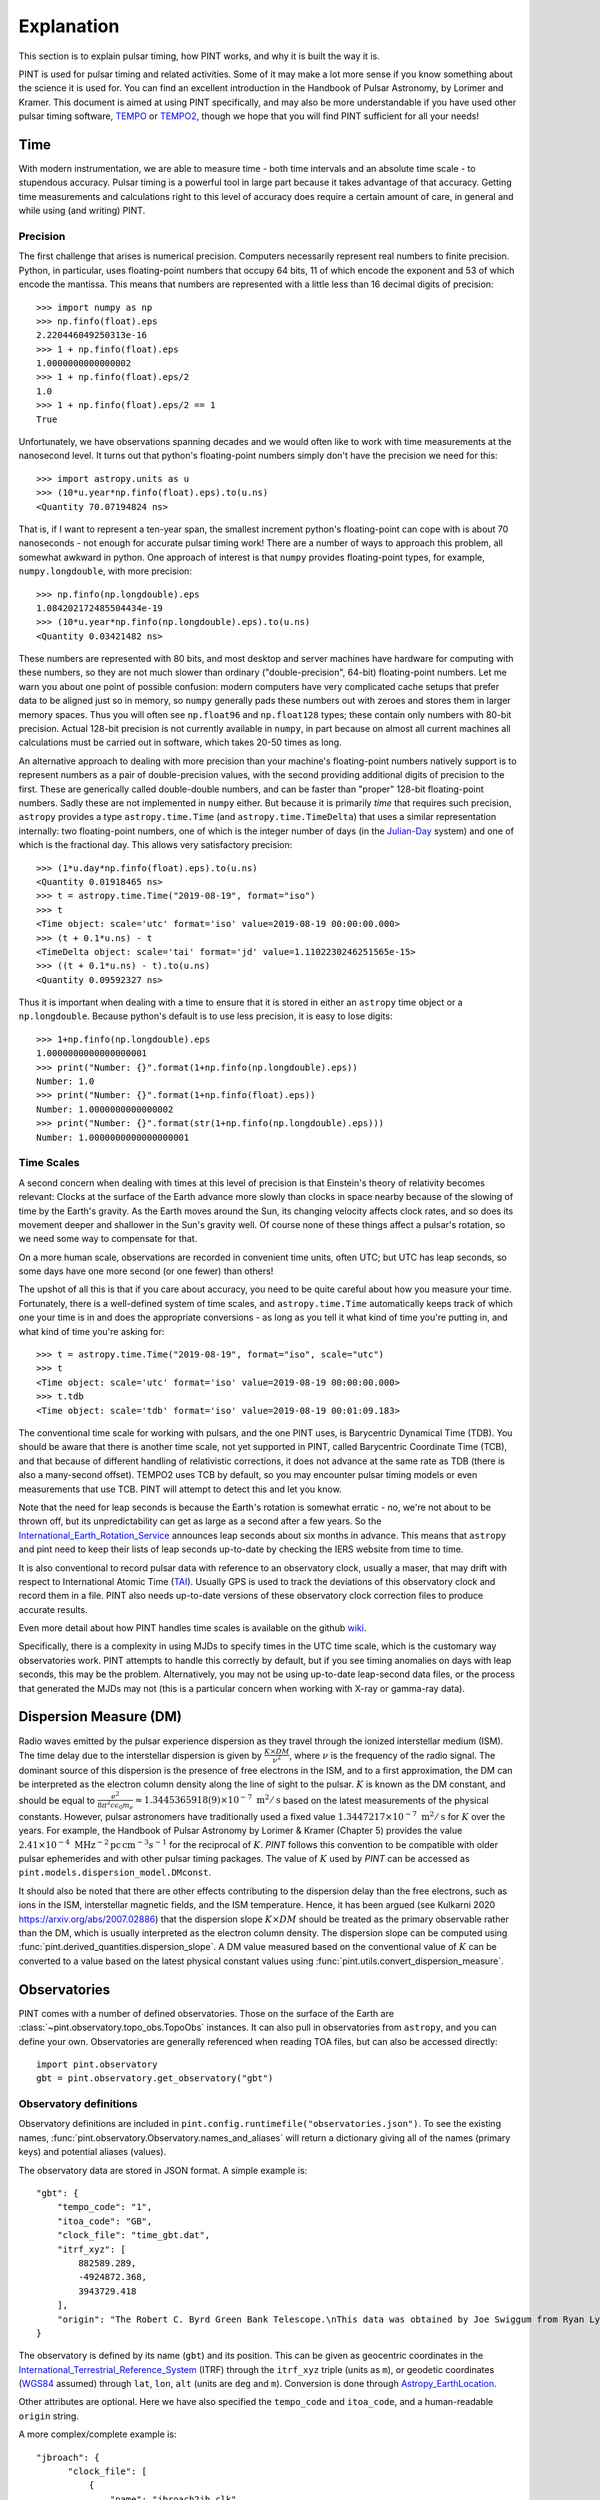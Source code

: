 .. _`Explanation`:

Explanation
===========

This section is to explain pulsar timing, how PINT works, and why it is built the way it is.

PINT is used for pulsar timing and related activities. Some of it may
make a lot more sense if you know something about the science it is used
for. You can find an excellent introduction in the Handbook of Pulsar
Astronomy, by Lorimer and Kramer. This document is aimed at using PINT
specifically, and may also be more understandable if you have used
other pulsar timing software, TEMPO_ or TEMPO2_, though we hope that
you will find PINT sufficient for all your needs!

.. _TEMPO: http://tempo.sourceforge.net/
.. _TEMPO2: https://www.atnf.csiro.au/research/pulsar/tempo2/

Time
----

With modern instrumentation, we are able to measure time - both time
intervals and an absolute time scale - to stupendous accuracy. Pulsar
timing is a powerful tool in large part because it takes advantage of
that accuracy. Getting time measurements and calculations right to this
level of accuracy does require a certain amount of care, in general and
while using (and writing) PINT.

Precision
'''''''''

The first challenge that arises is numerical precision. Computers
necessarily represent real numbers to finite precision. Python, in
particular, uses floating-point numbers that occupy 64 bits, 11 of
which encode the exponent and 53 of which encode the mantissa. This
means that numbers are represented with a little less than 16 decimal
digits of precision::

   >>> import numpy as np
   >>> np.finfo(float).eps
   2.220446049250313e-16
   >>> 1 + np.finfo(float).eps
   1.0000000000000002
   >>> 1 + np.finfo(float).eps/2
   1.0
   >>> 1 + np.finfo(float).eps/2 == 1
   True

Unfortunately, we have observations spanning decades and we would often
like to work with time measurements at the nanosecond level. It turns
out that python's floating-point numbers simply don't have the precision
we need for this::

   >>> import astropy.units as u
   >>> (10*u.year*np.finfo(float).eps).to(u.ns)
   <Quantity 70.07194824 ns>

That is, if I want to represent a ten-year span, the smallest increment
python's floating-point can cope with is about 70 nanoseconds - not enough
for accurate pulsar timing work! There are a number of ways to approach
this problem, all somewhat awkward in python. One approach of interest
is that ``numpy`` provides floating-point types, for example,
``numpy.longdouble``, with more precision::

   >>> np.finfo(np.longdouble).eps
   1.084202172485504434e-19
   >>> (10*u.year*np.finfo(np.longdouble).eps).to(u.ns)
   <Quantity 0.03421482 ns>

These numbers are represented with 80 bits, and most desktop and server
machines have hardware for computing with these numbers, so they are not
much slower than ordinary ("double-precision", 64-bit) floating-point
numbers. Let me warn you about one point of possible confusion: modern
computers have very complicated cache setups that prefer data to be
aligned just so in memory, so ``numpy`` generally pads these numbers out
with zeroes and stores them in larger memory spaces. Thus you will often
see ``np.float96`` and ``np.float128`` types; these contain only
numbers with 80-bit precision. Actual 128-bit precision is not currently
available in ``numpy``, in part because on almost all current machines all
calculations must be carried out in software, which takes 20-50 times as
long.

An alternative approach to dealing with more precision than your machine's
floating-point numbers natively support is to represent numbers as a pair
of double-precision values, with the second providing additional digits
of precision to the first. These are generically called double-double
numbers, and can be faster than "proper" 128-bit floating-point numbers.
Sadly these are not implemented in ``numpy`` either. But because it is
primarily *time* that requires such precision, ``astropy`` provides a type
``astropy.time.Time`` (and ``astropy.time.TimeDelta``) that uses a similar
representation internally: two floating-point numbers, one of which is
the integer number of days (in the Julian-Day_ system) and one of which
is the fractional day. This allows very satisfactory precision::

   >>> (1*u.day*np.finfo(float).eps).to(u.ns)
   <Quantity 0.01918465 ns>
   >>> t = astropy.time.Time("2019-08-19", format="iso")
   >>> t
   <Time object: scale='utc' format='iso' value=2019-08-19 00:00:00.000>
   >>> (t + 0.1*u.ns) - t
   <TimeDelta object: scale='tai' format='jd' value=1.1102230246251565e-15>
   >>> ((t + 0.1*u.ns) - t).to(u.ns)
   <Quantity 0.09592327 ns>

Thus it is important when dealing with a time to ensure that it is stored
in either an ``astropy`` time object or a ``np.longdouble``. Because python's
default is to use less precision, it is easy to lose digits::

   >>> 1+np.finfo(np.longdouble).eps
   1.0000000000000000001
   >>> print("Number: {}".format(1+np.finfo(np.longdouble).eps))
   Number: 1.0
   >>> print("Number: {}".format(1+np.finfo(float).eps))
   Number: 1.0000000000000002
   >>> print("Number: {}".format(str(1+np.finfo(np.longdouble).eps)))
   Number: 1.0000000000000000001

.. _Julian-Day: https://aa.usno.navy.mil/data/docs/JulianDate.php

Time Scales
'''''''''''

A second concern when dealing with times at this level of precision is that
Einstein's theory of relativity becomes relevant: Clocks at the surface
of the Earth advance more slowly than clocks in space nearby because of the
slowing of time by the Earth's gravity. As the Earth moves around the Sun,
its changing velocity affects clock rates, and so does its movement deeper
and shallower in the Sun's gravity well. Of course none of these things
affect a pulsar's rotation, so we need some way to compensate for that.

On a more human scale, observations are recorded in convenient time units,
often UTC; but UTC has leap seconds, so some days have one more second (or
one fewer) than others!

The upshot of all this is that if you care about accuracy, you need to be
quite careful about how you measure your time. Fortunately, there is a
well-defined system of time scales, and ``astropy.time.Time`` automatically
keeps track of which one your time is in and does the appropriate
conversions - as long as you tell it what kind of time you're putting
in, and what kind of time you're asking for::

   >>> t = astropy.time.Time("2019-08-19", format="iso", scale="utc")
   >>> t
   <Time object: scale='utc' format='iso' value=2019-08-19 00:00:00.000>
   >>> t.tdb
   <Time object: scale='tdb' format='iso' value=2019-08-19 00:01:09.183>

The conventional time scale for working with pulsars, and the one PINT
uses, is Barycentric Dynamical Time (TDB). You should be aware that there
is another time scale, not yet supported in PINT, called Barycentric
Coordinate Time (TCB), and that because of different handling of
relativistic corrections, it does not advance at the same rate as TDB
(there is also a many-second offset). TEMPO2 uses TCB by default, so
you may encounter pulsar timing models or even measurements that use
TCB. PINT will attempt to detect this and let you know.

Note that the need for leap seconds is because the Earth's rotation is
somewhat erratic - no, we're not about to be thrown off, but its
unpredictability can get as large as a second after a few years. So
the International_Earth_Rotation_Service_ announces leap seconds about
six months in advance. This means that ``astropy`` and pint need to
keep their lists of leap seconds up-to-date by checking the IERS
website from time to time.

It is also conventional to record pulsar data with reference to an
observatory clock, usually a maser, that may drift with respect to
International Atomic Time (TAI_). Usually GPS is used to track the
deviations of this observatory clock and record them in a file. PINT
also needs up-to-date versions of these observatory clock correction files
to produce accurate results.

Even more detail about how PINT handles time scales is available on the github
wiki_.

Specifically, there is a complexity in using MJDs to specify times in the UTC
time scale, which is the customary way observatories work. PINT attempts to
handle this correctly by default, but if you see timing anomalies on days with
leap seconds, this may be the problem. Alternatively, you may not be using
up-to-date leap-second data files, or the process that generated the MJDs may
not (this is a particular concern when working with X-ray or gamma-ray data).

.. _International_Earth_Rotation_Service: https://www.iers.org/IERS/EN/Home/home_node.html
.. _TAI: https://www.bipm.org/en/bipm-services/timescales/tai.html
.. _wiki: https://github.com/nanograv/PINT/wiki/Clock-Corrections-and-Timescales-in-PINT

Dispersion Measure (DM)
-----------------------
Radio waves emitted by the pulsar experience dispersion as they travel through the ionized 
interstellar medium (ISM). The time delay due to the interstellar dispersion is given by
:math:`\frac{K\times DM}{\nu^2}`, where :math:`\nu` is the frequency of the radio signal.
The dominant source of this dispersion is the presence of free electrons in the ISM, and 
to a first approximation, the DM can be interpreted as the electron column density along the 
line of sight to the pulsar. :math:`K` is known as the DM constant, and should be equal to 
:math:`\frac{e^2}{8 \pi ^2 c \epsilon _0 m_e} \approx 1.3445365918(9)\times 10^{-7}\; \text{m}^2/\text{s}` 
based on the latest measurements of the physical constants. However, pulsar astronomers have 
traditionally used a fixed value :math:`1.3447217\times 10^{-7}\; \text{m}^2/\text{s}` for :math:`K` over 
the years. For example, the Handbook of Pulsar Astronomy by Lorimer & Kramer (Chapter 5) provides 
the value :math:`2.41\times 10^{-4}\; \text{MHz}^{-2} \text{pc}\, \text{cm}^{-3} s^{-1}` for the 
reciprocal of :math:`K`. `PINT` follows this convention to be compatible with older pulsar 
ephemerides and with other pulsar timing packages. The value of :math:`K` used by `PINT` can be 
accessed as ``pint.models.dispersion_model.DMconst``.

It should also be noted that there are other effects contributing to the dispersion delay than 
the free electrons, such as ions in the ISM, interstellar magnetic fields, and the ISM temperature.
Hence, it has been argued (see Kulkarni 2020 https://arxiv.org/abs/2007.02886) that the dispersion
slope :math:`K\times DM` should be treated as the primary observable rather than the DM, which 
is usually interpreted as the electron column density. The dispersion slope can be computed using 
:func:`pint.derived_quantities.dispersion_slope`. A DM value measured based on the conventional value
of :math:`K` can be converted to a value based on the latest physical constant values using
:func:`pint.utils.convert_dispersion_measure`.

Observatories
-------------

PINT comes with a number of defined observatories.  Those on the surface of the Earth are :class:`~pint.observatory.topo_obs.TopoObs` 
instances.  It can also pull in observatories from ``astropy``, 
and you can define your own.  Observatories are generally referenced when reading TOA files, but can also be accessed directly::

  import pint.observatory
  gbt = pint.observatory.get_observatory("gbt")  

Observatory definitions
'''''''''''''''''''''''

Observatory definitions are included in ``pint.config.runtimefile("observatories.json")``.  
To see the existing names, :func:`pint.observatory.Observatory.names_and_aliases` will 
return a dictionary giving all of the names (primary keys) and potential aliases (values).

The observatory data are stored in JSON format.  A simple example is::

    "gbt": {
        "tempo_code": "1",
        "itoa_code": "GB",
        "clock_file": "time_gbt.dat",
        "itrf_xyz": [
            882589.289,
            -4924872.368,
            3943729.418
        ],
        "origin": "The Robert C. Byrd Green Bank Telescope.\nThis data was obtained by Joe Swiggum from Ryan Lynch in 2021 September.\n"
    }

The observatory is defined by its name (``gbt``) and its position.  This can be given as geocentric coordinates in the 
International_Terrestrial_Reference_System_ (ITRF) through the ``itrf_xyz`` triple (units as ``m``), or geodetic coordinates 
(WGS84_ assumed) through ``lat``, ``lon``, ``alt`` 
(units are ``deg`` and ``m``).  Conversion is done through Astropy_EarthLocation_.

Other attributes are optional.  Here we have also specified the ``tempo_code`` and ``itoa_code``, and a human-readable ``origin`` string.

A more complex/complete example is::

  "jbroach": {
        "clock_file": [
            {
                "name": "jbroach2jb.clk",
                "valid_beyond_ends": true
            },
            "jb2gps.clk"
        ],
        "clock_fmt": "tempo2",
        "aliases": [
            "jboroach"
        ],
        "bogus_last_correction": true,
        "itrf_xyz": [
            3822625.769,
            -154105.255,
            5086486.256
        ],
        "origin": [
            "The Lovell telescope at Jodrell Bank.",
            "These are the coordinates used for VLBI as of March 2020 (MJD 58919). They are based on",
            "a fiducial position at MJD 50449 plus a (continental) drift velocity of",
            "[-0.0117, 0.0170, 0.0093] m/yr. This data was obtained from Ben Perera in September 2021.",
            "This data is for the Roach instrument - a different clock file is required for this instrument to accommodate recorded instrumental delays."
        ]
    }

Here we have included additional explicit ``aliases``, specified the clock format via ``clock_fmt``, and specified that the last entry in the 
clock file is bogus (``bogus_last_correction``).  There are two clock files included in ``clock_file``:

* ``jbroach2jb.clk`` (where we also specify that it is ``valid_beyond_ends``)
* ``jb2gps.clk``

These are combined to reference this particular telescope/instrument combination.  For the full set of options, see :class:`~pint.observatory.topo_obs.TopoObs`.


Adding New Observatories
''''''''''''''''''''''''

In addition to modifying ``pint.config.runtimefile("observatories.json")``, there are other ways to add new observatories.  
**Make sure you define any new observatory before you load any TOAs.**

1. You can define them pythonically:
::

    import pint.observatory.topo_obs
    import astropy.coordinates
    newobs = pint.observatory.topo_obs.TopoObs("newobs", location=astropy.coordinates.EarthLocation.of_site("keck"), origin="another way to get Keck")

This can be done by specifying the ITRF coordinates, (``lat``, ``lon``, ``alt``), or a :class:`~astropy.coordinates.EarthLocation` instance.

2. You can include them just for the duration of your python session:
::

    import io
    from pint.observatory.topo_obs import load_observatories
    # GBT but no clock file
    fakeGBT = r"""{
        "gbt": {
            "tempo_code": "1",
            "itoa_code": "GB",
            "clock_file": "",
            "itrf_xyz": [
                882589.289,
                -4924872.368,
                3943729.418
            ],
            "origin": "The Robert C. Byrd Green Bank Telescope.\nThis data was obtained by Joe Swiggum from Ryan Lynch in 2021 September.\nHowever this has no clock correction"
        }
        }"""
    load_observatories(io.StringIO(fakeGBT), overwrite=True)

Note that since we are overwriting an existing observatory (rather than defining a completely new one) we specify ``overwrite=True``.  

3. You can define them in a different file on disk.  If you took the JSON above and put it into a file ``/home/user/anothergbt.json``, 
you could then do::

    export $PINT_OBS_OVERRIDE=/home/user/anothergbt.json

(or the equivalent in your shell of choice) before you start any PINT scripts.  By default this will overwrite any existing definitions.

4. You can rely on ``astropy``.  For instance:
::

    import pint.observatory
    keck = pint.observatory.Observatory.get("keck")

will find Keck.  :func:`astropy.coordinates.EarthLocation.get_site_names` will return a list of potential observatories.

.. _International_Terrestrial_Reference_System: https://en.wikipedia.org/wiki/International_Terrestrial_Reference_System_and_Frame
.. _WGS84: https://en.wikipedia.org/wiki/World_Geodetic_System#WGS84
.. _Astropy_EarthLocation: https://docs.astropy.org/en/stable/api/astropy.coordinates.EarthLocation.html

External Data
-------------

In order to provide sub-microsecond accuracy, PINT needs a certain
number of data files, for example Solar System ephemerides, that
would be cumbersome to include in the package itself. Further, some
of this external data needs to be kept up-to-date - precise measurements
of the Earth's rotation, for example, or observatory clock corrections.

Most of this external data is obtained through ``astropy``'s data downloading
mechanism (see ``astropy.utils.data``). This will result in the data being
downloaded the first time it
is required on your machine but thereafter stored in a "cache" in your home
directory. If you plan to operate offline, you may want to run some commands
before disconnecting to ensure that this data has been downloaded. Data
that must be up-to-date is generally in the form of a time series, and
"up-to-date" generally means that it must cover the times that occur in
your data. This can be an issue for simulation and forecasting; there should
always be a mechanism to allow out-of-date data if you can accept lower
accuracy.

Clock corrections
'''''''''''''''''

Not all the data that PINT uses is easily accessible for programs to download.
Observatory clock corrections, for example, may need to be obtained from the
observatory through various means (often talking to a support scientist). PINT
uses a global repository, https://ipta.github.io/pulsar-clock-corrections/ to
retrieve up-to-date clock corrections for all telescopes it knows about.  PINT
should notify you when your clock files are out of date for the data you are
using; be aware that you may obtain reduced accuracy if you have old clock
correction files.

Normally, if you try to do some operation that requires unavailable clock
corrections, PINT will emit a warning but continue. If you want to be stricter,
you can specify ``limit="error"`` to various functions like
:func:`pint.toa.get_TOAs`.

If you need to check how up to date your clock corrections are, you can use
something like ``get_observatory("gbt").last_clock_correction_mjd()``: the
function :func:`pint.observatory.Observatory.last_clock_correction_mjd` checks
when clock corrections are valid for. For most telescopes, this combines the
per-telescope clock correction with PINT's global GPS and BIPM clock
corrections (both of which cannot be reliably extrapolated too far into the
future). PINT provides two convenience functions,
:func:`pint.observatory.list_last_correction_mjds` and
:func:`pint.observatory.check_for_new_clock_files_in_tempo12_repos`, that will
help you check the state of your clock corrections.

If you need clock files that are not in the global repository, perhaps more
recent versions or clock files for telescopes not included in the global
repository or specific versions for reproducibility, you have several options:

#. Set the environment variable ``PINT_CLOCK_OVERRIDE`` to point to a directory
   that contains clock files. Any clock file found there will supersede the
   version found in the global repository. You can also use
   :func:`pint.observatory.export_clock_files` to export the clock files you
   are currently using to a directory for use in this way later.

#. Modify ``src/pint/data/runtime/observatories.json`` so that the observatory you
   are interested in points to the correct clock file. (You may have to redo
   ``pip install`` for PINT to make this take effect.) If you set
   ``clock_dir="TEMPO"`` or ``clock_dir="TEMPO2"`` then PINT will look in the
   clock directory referenced by your environment variables ``$TEMPO`` or
   ``$TEMPO2`` (and nowhere else; it will no longer find clock corrections for
   this observatory that are included with PINT). You can also specify a
   specific directory as ``clock_dir="/home/burnell/clock-files/"``. Editing
   this file also allows you to choose between TEMPO- and TEMPO2-format clock
   corrections with the ``clock_fmt`` argument.

#. Create a new observatory in your own code. This involves creating a new
   :class:`pint.observatory.topo_obs.TopoObs` object like those in
   ``src/pint/data/runtime/observatories.json``. As long as this object is created
   before you read in any TOAs that need it, and as long as its name does not
   overlap with any existing observatory, you should be able to create your
   custom observatory and point the clock correction files to the right place
   as above.

Structure of Pulsar Timing Data Formats
---------------------------------------

Pulsar timing data has traditionally been divided into two parts: a list of
pulse arrival times, with sufficient metadata to work with (a ``.tim`` file),
and a description of the timing model, with parameter values, metadata, and
some fitting instructions (a ``.par`` file). These have been ad-hoc formats,
created to be easy to work with (originally) using 1980s FORTRAN code
(specifically ``TEMPO``). The advent of a second tool that works with these
files (``TEMPO2``) did not, unfortunately, come with a standardization effort,
and so files varied further in structure and were not necessarily interpreted
in the same way by both tools. As PINT is a third tool, we would prefer to
avoid introducing our own, incompatible (obviously or subtly) file formats. We
therefore formalize them here.

We are aware that not every set of timing data or parameters "in the wild" will
follow these rules. We hope to be able to lay out a clear and specific
description of these files and how they are interpreted, then elaborate on how
non-conforming files are handled, as well as how TEMPO and TEMPO2 interpret
these same files. Where possible we have tried to ensure that our description
agrees with both TEMPO and TEMPO2, but as they disagree for some existing
files, it may be necessary to offer PINT some guidance on how to interpret some
files.

Parameter files (``.par``)
''''''''''''''''''''''''''

Parameter files are text files, consisting of a collection of lines whose order
is irrelevant. Lines generally begin with an all-uppercase parameter name, then
a space-separated list of values whose interpretation depends on the parameter.

We separate parsing such a file into two steps: determining the structure of
the timing model, that is, which components make up the timing model and how
many parameters they have, then extracting the values and settings from the par
file into the model. It is the intention that in PINT these two steps can be
carried out separately, for example manually constructing a timing model from a
collection of components then feeding it parameter values from a parameter
file. It is also the intent that, unlike TEMPO and TEMPO2, PINT should be able
to clearly indicate when anomalies have occurred, for example if some parameter
was present in the parameter file but not used by any model.

Selecting timing model components
~~~~~~~~~~~~~~~~~~~~~~~~~~~~~~~~~

We describe a simple procedure for selecting the relevant timing model
components.

   - If the ``BINARY`` line is present in the parameter file, its value
     determines which binary model to use; if not, no binary model is used.
   - Each model component has one or more "special parameters" or families of
     parameters identified by a common prefix. If a par file contains a special
     parameter, or a known alias of one, then the timing model uses the
     corresponding component.
   - Components are organized into categories. No more than one component from
     each category may be present; some categories may be required but in
     others no component is necessary:
     - Solar system dispersion
     - Astrometry
     - Interstellar dispersion
     - Binary
     - Spin-down
     - Timing noise
   - Each component may indicate that it supersedes one or more others, that
     is, that its parameters are a superset of the previous model. In this
     case, if both are suggested by the parameter file, the component that is
     superseded is discarded. If applying this rule does not reduce the number
     of components in the category down to one, then the model is ambiguous.

We note that many parameters have "aliases", alternative names used in certain
par files. For these purposes, aliases are treated as equivalent to the special
parameters they are aliases for. Also note that not all parameters need to be
special for any component; the intent is for each component to identify a
parameter that is unique to it (or models that supersede it) and will always be
present.

We intend that PINT have facilities for managing parameter files that are
ambiguous by this definition, whether by applying heuristics or by allowing
users to clarify their intent.

This scheme as it stands has a problem: some parameter files found "in the
wild" specify equatorial coordinates for the pulsar but ecliptic values for the
proper motion. These files should certainly use ecliptic coordinates for
fitting.

Timing files (``.tim``)
'''''''''''''''''''''''

There are several commonly-used timing file formats. These are collections of
lines, but in some cases they can contain structure in the form of blocks that
are meant to be omitted from reading or have their time adjusted. We recommend
use of the most flexible format, that defined by TEMPO2 and now also supported
(to the extent that the engine permits) by TEMPO.

Fitting
-------

A very common operation with PINT is fitting a timing model to timing data.
Fundamentally this operation tries to adjust the model parameters to minimize
the residuals produced when the model is applied to a set of TOAs. The result
of this process is a set of best-fit model parameters, uncertainties on (and
correlations between) these, and residuals from this best-fit model. This is
carried out by constructing a :class:`pint.fitter.Fitter` object from
a :class:`pint.toa.TOAs` object and
a :class:`pint.models.timing_model.TimingModel` object and then running the
:func:`pint.fitter.Fitter.fit_toas` method; there are several example notebooks
that demonstrate this. Nevertheless there are some subtleties to how fitting
works in PINT that we explain here.

Timing noise and correlated errors
''''''''''''''''''''''''''''''''''

Precision pulsar timing requires a quite sophisticated model of the errors that
appear in our measurement. While each TOA has an associated uncertainty
estimate, in reality these can need to be adjusted to reflect unmodelled
sources of error; PINT (and TEMPO and TEMPO2) provide two adjustments, EFAC and
EQUAD. If these are set, and the claimed uncertainty is U, PINT will treat the
uncertainty on a data point as
:math:`\textrm{EFAC}\sqrt{U^2+\textrm{EQUAD}^2}`. We also expect a certain
amount of correlation between measurements that were taken simultaneously but
at different frequencies; this is parametrized by ECORR. More, the way we
choose to handle "red" timing noise in pulsars is to treat it as a noise
component that introduces long-term correlations in the timing measurements,
where the amount of those correlations depends on the time between measurements
and the spectrum of the timing noise. The introduction of correlations between
the errors on TOAs requires a somewhat more complicated procedure for fitting
models to TOAs, and even to simply measuring the goodness of fit of a model to
TOAs.

The most direct way of handling correlated errors between TOAs is by
constructing a covariance matrix describing all the correlations between the
measurements; a square root of this matrix can be computed using the Cholesky
decomposition, and this square root can be used to transform the fitting
problem into a conventional least-squares problem. This procedure is described
in Coles_et_al_2011_ and implemented in PINT (via the ``full_cov=True`` option to
fitters). Unfortunately this method requires a decomposition of a matrix that
is the size of the number of TOAs by the number of TOAs; this can be very
expensive in terms of memory and computation.

Fortunately, Lentati_et_al_2013_ and van_Haasteren_and_Vallisneri_2015_ describe
a method for using a low-rank approximation to the covariance matrix to remove
the need to ever construct these very large matrices; the implementation in
PINT follows the mathematics in the NANOGrav_9-year_ data analysis paper,
Appendix C.

The idea of this reduced-rank approach is to represent the correlations using
basis functions - blocks of 1s for each set of residuals grouped by ECORR, or
sinusoids for a red noise model - whose coefficients are added to the list of
parameters to be fit. The linear least-squares fitting problem is then adjusted
based on the prior estimates of the amplitudes of these basis functions (for
example the ECORR value or the amplitude of sinusoids of that frequency in the
timing model), and this modified least-squares fit is carried out. The best-fit
combinations of these noise basis functions can be subtracted from the
residuals to produce "whitened" residuals, and the goodness of fit can be
described by taking the usual chi-squared of these whitened residuals and
adding a term based on the sizes of the noise basis coefficients.

Specifically the mathematics takes an approximate solution and models the residuals as

.. math::

    \delta t = M\epsilon + Fa + Uj + n

where :math:`M` is the Jacobian matrix of the model (the derivative of each
predicted TOA with respect to each model parameter, :math:`\epsilon` is an
error in the model parameters, :math:`F` is a "Fourier design matrix", a set of
sine and cosine functions at each of a range of frequencies, :math:`a` is the
amplitudes of these basis functions in the red noise contribution, :math:`U` is
a matrix of basis functions representing the ECORR blocks, :math:`j` is their
coefficients, and :math:`n` is a vector of uncorrelated noise of amplitude
coming from the adjusted TOA uncertainties. The NANOGrav_9-year_ paper gives
expressions for the likelihood of such a representation, suitable for use in
Bayesian fitting methods, but for PINT's fitters the goal is to find the
maximum-likelihood values for :math:`\epsilon`, a corresponding set of
residuals :math:`n`, and a goodness-of-fit statistic distributed as a :math:`\chi^2`
distribution for some number of degrees of freedom.

The paper develops this, constructing additional matrices

.. math::

    N_{ij} = E_i^2(\sigma_i^2+Q_i^2)\delta_{ij}

    T = \begin{bmatrix} M & F & U \end{bmatrix}

    b = \begin{bmatrix} \epsilon \\ a \\ j \end{bmatrix}

    B = \begin{bmatrix} \infty & 0 & 0 \\ 0 & \phi & 0 \\ 0 & 0 & J \end{bmatrix}

where :math:`N` is a diagonal matrix of the adjusted TOA uncertainties, and
:math:`B` is a block matrix with diagonal matrices on the blocks; the
:math:`\infty` is a diagonal matrix of infinities (we will be using
:math:`B^{-1]`), while :math:`\phi` and :math:`J` are "weights" corresponding
to the noise basis functions' expected amplitudes.

They then construct the objects :math:`d = T^T N^{-1} \delta t` and
:math:`\Sigma = (B^{-1} + T^T N^{-1} T)`. Then they say that the maximum
likelihood values of :math:`b` and its uncertainties are given by

.. math::

    b = \Sigma^{-1} d

    \textrm{cov}(b) = \Sigma^{-1}

This is what is implemented in PINT's fitters, both the generalized
least-squares fitter for narrowband data, and the fitter used for all wideband
data (whether it has correlated errors or not).

It is perhaps worth noting that if :math:`B^{-1}` were zero or omitted, these
would be the equations for a linear least squares fit for :math:`b` to match
:math:`\delta t` with variances represented in :math:`N`. The addition of
:math:`B^{-1}` in :math:`\Sigma` is where our knowledge about the amplitudes of
the noise basis functions is applied.

The formula is not worked out in the NANOGrav_9-year_ data set paper, but if we
want a goodness-of-fit statistic for a set of model parameters that correctly
reflects both the mis-fit of the data and also the penalization of the noise
components, we need to fix all the model parameters we care about, reducing
:math:`M` to almost nothing (just a constant offset). So we compute residuals
at the model parameters of interest, then we then do the fit as above,
obtaining a maximum-likelihood :math:`b` and a set of whitened residuals
:math:`n`. We then report, as our goodness of fit,

.. math::

    \chi_G^2 = n^T N n + b^T B^{-1} b

.. _Coles_et_al_2011: https://ui.adsabs.harvard.edu/abs/2011MNRAS.418..561C/abstract
.. _Lentati_et_al_2013: https://ui.adsabs.harvard.edu/abs/2013PhRvD..87j4021L/abstract
.. _van_Haasteren_and_Vallisneri_2015: https://ui.adsabs.harvard.edu/abs/2015MNRAS.446.1170V/abstract
.. _NANOGrav_9-year: https://ui.adsabs.harvard.edu/abs/2015ApJ...813...65N/abstract

Fitting algorithms
''''''''''''''''''

PINT is designed to be able to offer several alternative algorithms to arrive
at the best-fit model. This both because fitting can be a time-consuming
process if a suboptimal algorithm is chosen, and because different kinds of
model and data require different calculations - narrowband (TOA-only) versus
wideband (TOA and DM measurements) and uncorrelated errors versus correlated
errors.

The TEMPO/TEMPO2 and default PINT fitting algorithms (:class:`pint.fitter.WidebandTOAFitter` for example), leaving aside the rank-reduced case, proceed like:

1. Evaluate the model and its derivatives at the starting point :math:`x`, producing a set of residuals :math:`\delta y` and a Jacobian `M`.
2. Compute :math:`\delta x` to minimize :math:`\left| M\delta x - \delta y \right|_C`, where :math:`\left| \cdot \right|_C` is the squared amplitude of a vector with respect to the data uncertainties/covariance :math:`C`.
3. Update the starting point by :math:`\delta x`.

TEMPO and TEMPO2 can check whether the predicted improvement of chi-squared, assuming the linear model is correct, is enough to warrant continuing; if so, they jump back to step 1 unless the maximum number of iterations is reached. PINT does not contain this check.

This algorithm is the Gauss-Newton_algorithm_ for solving nonlinear
least-squares problems, and even in one-complex-dimensional cases can exhibit
convergence behavior that is literally chaotic_. For TEMPO/TEMPO2 and PINT, the
problem is that the model is never actually evaluated at the updated starting
point before committing to it; it can be invalid (ECC > 1) or the step can be
large enough that the derivative does not match the function and thus the
chi-squared value after the step can be worse than the initial chi-squared.
These issues particularly arise with poorly constrained parameters like M2 or
SINI. Users experienced with pulsar timing are frequently all too familiar with
this phenomenon and have a collection of tricks for evading it.

PINT contains a slightly more sophisticated algorithm, implemented in
:class:`pint.fitter.DownhillFitter`, that takes more careful steps:

1. Evaluate the model and its derivatives at the starting point :math:`x`, producing a set of residuals :math:`\delta y` and a Jacobian `M`.
2. Compute :math:`\delta x` to minimize :math:`\left| M\delta x - \delta y \right|_C`, where :math:`\left| \cdot \right|_C` is the squared amplitude of a vector with respect to the data uncertainties/covariance :math:`C`.
3. Set :math:`\lambda` to 1.
4. Evaluate the model at the starting point plus :math:`\lambda \delta x`. If this is invalid or worse than the starting point, divide :math:`\lambda` by two and repeat this step. If :math:`\lambda` is too small, accept the best point seen to date and exit without convergence.
5. If the model improved but only slightly with :math:`\lambda=1`, exit with convergence. If the maximum number of iterations was reached, exit without convergence. Otherwise update the starting point and return to step 1.

This ensures that PINT tries taking smaller steps if problems arise, and claims convergence only if a normal step worked. It does not solve the problems that arise if some parameters are nearly degenerate, enough to cause problems with the numerical linear algebra.

As a rule, this kind of problem is addressed with the Levenberg-Marquardt algorithm, which operates on the same principle of taking reduced steps when the derivative appears not to match the function, but does so in a way that also reduces issues with degenerate parameters; unfortunately it is not clear how to adapt this problem to the rank-reduced case. Nevertheless PINT contains an implementation, in :class:`pint.fitter.WidebandLMFitter`, but it does not perform as well as one might hope in practice and must be considered experimental.

.. _Gauss-Newton_algorithm: https://en.wikipedia.org/wiki/Gauss%E2%80%93Newton_algorithm
.. _chaotic: https://en.wikipedia.org/wiki/Newton_fractal

Coding Style
------------

We would like `PINT` to be easy to use and easy to contribute to. To
this end we'd like to ask that if you're going to contribute code or
documentation that you try to follow the below style advice. We know
that not all of the existing code does this, and it's something we'd
like to change.

For a specific listing of the rules we try to write PINT code by, please see
:ref:`CodingStyle`.

More general rules and explanations:

   - Think about how someone might want to use your code in various ways.
     Is it called something helpful so that they will be able to find it?
     Will they be able to do something different with it than you wrote
     it for? How will it respond if they give it incorrect values?
   - Code should follow PEP8_. Most importantly, if at all possible, class
     names should be in CamelCase, while function names should be in
     snake_case. There is also advice there on line length and whitespace.
     You can check your code with the tool ``flake8``, but I'm afraid
     much of PINT's existing code emits a blizzard of warnings.
   - Files should be formatted according to the much more specific rules
     enforced by the tool black_. This is as simple as ``pip install black``
     and then running ``black`` on a python file. If an existing file does not
     follow this style please don't convert it unless you are modifying almost
     all the file anyway; it will mix in formatting changes with the actual
     substantive changes you are making when it comes time for us to review
     your pull request.
   - Functions, modules, and classes should have docstrings. These should
     start with a short one-line description of what the function (or module
     or class) does. Then, if you want to say more than fits in a line, a
     blank line and a longer description. If you can, if it's something that
     will be used widely, please follow the numpy docstring guidelines_ -
     these result in very helpful usage descriptions in both the interpreter
     and online docs. Check the HTML documentation for the thing you are
     modifying to see if it looks okay.
   - Tests are great! When there is a good test suite, you can
     make changes without fear you're going to break something. *Unit*
     tests are a special kind of test, that isolate the functionality
     of a small piece of code and test it rigorously.

      - When you write a new function, write a few tests for it. You
        will never have a clearer idea of how it's supposed to work
        than right after you wrote it. And anyway you probably used
        some code to see if it works, right? Make that into a test,
        it's not hard. Feed it some bogus data, make sure it raises
        an exception. Make sure it does the right thing on empty lists,
        multidimensional arrays, and NaNs as input - even if that's to
        raise an exception. We use pytest_. You can easily run just your
        new tests.
      - Give tests names that describe what property of what thing they
        are testing.  We don't call test functions ourselves so there
        is no advantage to them having short names. It is perfectly
        reasonable to have a function called
        ``test_download_parallel_fills_cache`` or
        ``test_cache_size_changes_correctly_when_files_are_added_and_removed``.
      - If your function depends on complicated other functions or data,
        consider using something like `unittest.Mock` to replace that
        complexity with mock functions that return specific values. This
        is designed to let you test your function specifically in
        isolation from potential bugs in other parts of the code.
      - When you find a bug, you presumably have some code that triggers
        it. You'll want to narrow that down as much as possible for
        debugging purposes, so please turn that bug test case into a
        test - before you fix the bug! That way you know the bug *stays*
        fixed.
      - If you're trying to track down a tricky bug and you have a test
        case that triggers it, running
        ``pytest tests/test_my_buggy_code.py --pdb`` will drop you into
        the python debugger pdb_ at the moment failure occurs so you
        can inspect local variables and generally poke around.

   - When you're working with a physical quantity or an array of these,
     something that has units, please use :class:`~astropy.units.Quantity` to
     keep track of what these units are. If you need a plain floating-point
     number out of one, use ``.to(u.m).value``, where ``u.m`` should be
     replaced by the units you want the number to be in. This will raise
     an exception (good!) if the units can't be converted (``u.kg`` for
     example) and convert if it's in a compatible unit (``u.cm``, say).
     Adding units to a number when you know what they are is as simple as
     multiplying.
   - When you want to let the user know some information from deep inside
     PINT, remember that they might be running a GUI application where
     they can't see what comes out of ``print``. Please use :mod:`~astropy.logger`.
     Conveniently, this has levels ``debug``, ``info``,
     ``warning``, and ``error``; the end user can
     decide which levels of severity they want to see.
   - When something goes wrong and your code can't continue and still
     produce a sensible result, please raise an exception. Usually
     you will want to raise a ValueError with a description of what
     went wrong, but if you want users to be able to do something with
     the specific thing that went wrong (for example, they might want to
     use an exception to know that they have emptied a container), you
     can quickly create a new exception class (no more than
     ``class PulsarProblem(ValueError): pass``)
     that the user can specifically catch and distinguish from other
     exceptions. Similarly, if you're catching an exception some code might
     raise, use ``except PulsarProblem:`` to catch just the kind you
     can deal with.

There are a number of tools out there that can help with the mechanical
aspects of cleaning up your code and catching some obvious bugs. Most of
these are installed through PINT's ``requirements_dev.txt``.

   - flake8_ reads through code and warns about style issues, things like
     confusing indentation, unused variable names, un-initialized variables
     (usually a typo), and names that don't follow python conventions.
     Unfortunately a lot of existing PINT code has some or all of these
     problems. ``flake8-diff`` checks only the code that you have touched -
     for the most part this pushes you to clean up functions and modules
     you work on as you go.
   - isort_ sorts your module's import section into conventional order.
   - black_ is a draconian code formatter that completely rearranges the
     whitespace in your code to standardize the appearance of your
     formatting. ``blackcellmagic`` allows you to have ``black`` format the
     cells in a Jupyter notebook.
   - pre-commit_ allows ``git`` to automatically run some checks before
     you check in your code. It may require an additional installation
     step.
   - ``make coverage`` can show you if your tests aren't even exercising
     certain parts of your code.
   - editorconfig_ allows PINT to specify how your editor should format
     PINT files in a way that many editors can understand (though some,
     including vim and emacs, require a plugin to notice).

Your editor, whether it is emacs, vim, JupyterLab, Spyder, or some more
graphical tool, can probably be made to understand that you are editing
python and do things like highlight syntax, offer tab completion on
identifiers, automatically indent text, automatically strip trailing
white space, and possibly integrate some of the above tools.

.. _six: https://six.readthedocs.io/
.. _black: https://black.readthedocs.io/en/stable/
.. _isort: https://pypi.org/project/isort/
.. _flake8: http://flake8.pycqa.org/en/latest/
.. _pre-commit: https://pre-commit.com/
.. _editorconfig: https://editorconfig.org/

.. _pythonic:

The Zen of Python
'''''''''''''''''
by Tim Peters::

   >>> import this
   The Zen of Python, by Tim Peters

   Beautiful is better than ugly.
   Explicit is better than implicit.
   Simple is better than complex.
   Complex is better than complicated.
   Flat is better than nested.
   Sparse is better than dense.
   Readability counts.
   Special cases aren't special enough to break the rules.
   Although practicality beats purity.
   Errors should never pass silently.
   Unless explicitly silenced.
   In the face of ambiguity, refuse the temptation to guess.
   There should be one-- and preferably only one --obvious way to do it.
   Although that way may not be obvious at first unless you're Dutch.
   Now is better than never.
   Although never is often better than *right* now.
   If the implementation is hard to explain, it's a bad idea.
   If the implementation is easy to explain, it may be a good idea.
   Namespaces are one honking great idea -- let's do more of those!

.. _guidelines: https://numpy.org/devdocs/docs/howto_document.html
.. _PEP8: https://www.python.org/dev/peps/pep-0008/
.. _pytest: https://docs.pytest.org/en/latest/
.. _pdb: https://docs.python.org/3/library/pdb.html
